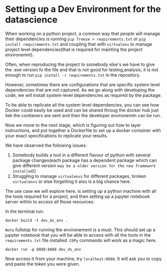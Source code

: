 * Setting up a Dev Environment for the datascience

When working on a python project, a common way that people will manage their dependencies is running =pip freeze > requirements.txt= or =pip install requirements.txt= and coupling that with =virtualenv= to manage project level dependencies(that is required for mainting the project environemnt).

Often, when reproducing the project to somebody else's we have to give the .exe version fo the file and that is not good for testing,analysis, it is not enough to run =pip install -r requirements.txt= in the repository.  

However, sometimes there are configurations that are specific system level dependencies that are not captured. As we go along with developing the code, we will install system-level dependencies as required by the package.  

To be able to replicate all the system level dependencies, you can see how Docker could easily be used and can be shared throug the docker hub just liek the contianers are sent and then the developer environemtn can be run.

Now we move to the next stage, which is figuring out how to layer instructions, and put together a Dockerfile to set up a docker container with your exact specifications to replicate your results. 

We have observed the following issues: 

1. Somebody builds a tool in a different flavour of python with several package changes(each package has a dependent package which can give different version =may be a older version for the new framework installed=)) 
2. Struggling to manage =virtualenvs= for different packages, broken =virtualenvs= or else forgetting it also is a big chance here.

The use case we will explore here, is setting up a python machine with all the tools required for a project, and then setting up a jupyter notebook server within to access all those resources: 

In the terminal run:
#+BEGIN_EXAMPLE
docker build -t dev_ds_env .
#+END_EXAMPLE
=Note= fullstop for running the environement is a must.
This should set up a jupyter notebook that you will be able to access with all the tools in the =requirements.txt= file installed. =COPy= commands will work as a magic here.

#+BEGIN_EXAMPLE
docker run -p 8888:8888 dev_ds_env
#+END_EXAMPLE

Now access it from your machine, try =localhost:8888=. It will ask you to copy and paste the token you were given.
